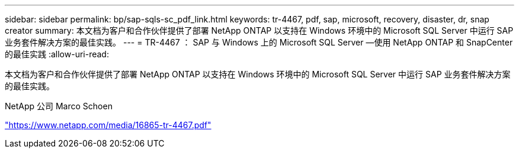 ---
sidebar: sidebar 
permalink: bp/sap-sqls-sc_pdf_link.html 
keywords: tr-4467, pdf, sap, microsoft, recovery, disaster, dr, snap creator 
summary: 本文档为客户和合作伙伴提供了部署 NetApp ONTAP 以支持在 Windows 环境中的 Microsoft SQL Server 中运行 SAP 业务套件解决方案的最佳实践。 
---
= TR-4467 ： SAP 与 Windows 上的 Microsoft SQL Server —使用 NetApp ONTAP 和 SnapCenter 的最佳实践
:allow-uri-read: 


[role="lead"]
本文档为客户和合作伙伴提供了部署 NetApp ONTAP 以支持在 Windows 环境中的 Microsoft SQL Server 中运行 SAP 业务套件解决方案的最佳实践。

NetApp 公司 Marco Schoen

link:https://www.netapp.com/media/16865-tr-4467.pdf["https://www.netapp.com/media/16865-tr-4467.pdf"]
